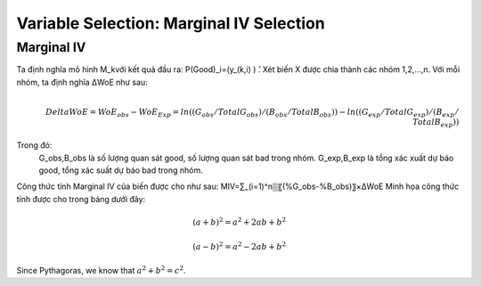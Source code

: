 .. _post-select_mariv:

=========================================
Variable Selection: Marginal IV Selection
=========================================

Marginal IV
===========
Ta định nghĩa mô hình M_kvới kết quả đầu ra: P(Good)_i=(y_(k,i)  ) ̂. Xét biến X được chia thành các nhóm 1,2,…,n. Với mỗi nhóm, ta định nghĩa ΔWoE như sau:

.. math::
    \\Delta WoE=WoE_obs-WoE_Exp=ln((G_obs/TotalG_obs)/(B_obs/TotalB_obs ))-ln((G_exp/TotalG_exp)/(B_exp/TotalB_exp ))

Trong đó:
	G_obs,B_obs là số lượng quan sát good, số lượng quan sát bad trong nhóm.
	G_exp,B_exp là tổng xác xuất dự báo good, tổng xác suất dự báo bad trong nhóm.
Công thức tính Marginal IV của biến được cho như sau:
MIV=∑_(i=1)^n▒〖(%G_obs-%B_obs)〗×ΔWoE
Minh họa công thức tính được cho trong bảng dưới đây:

.. math::

   (a + b)^2 = a^2 + 2ab + b^2

   (a - b)^2 = a^2 - 2ab + b^2

Since Pythagoras, we know that :math:`a^2 + b^2 = c^2`.
